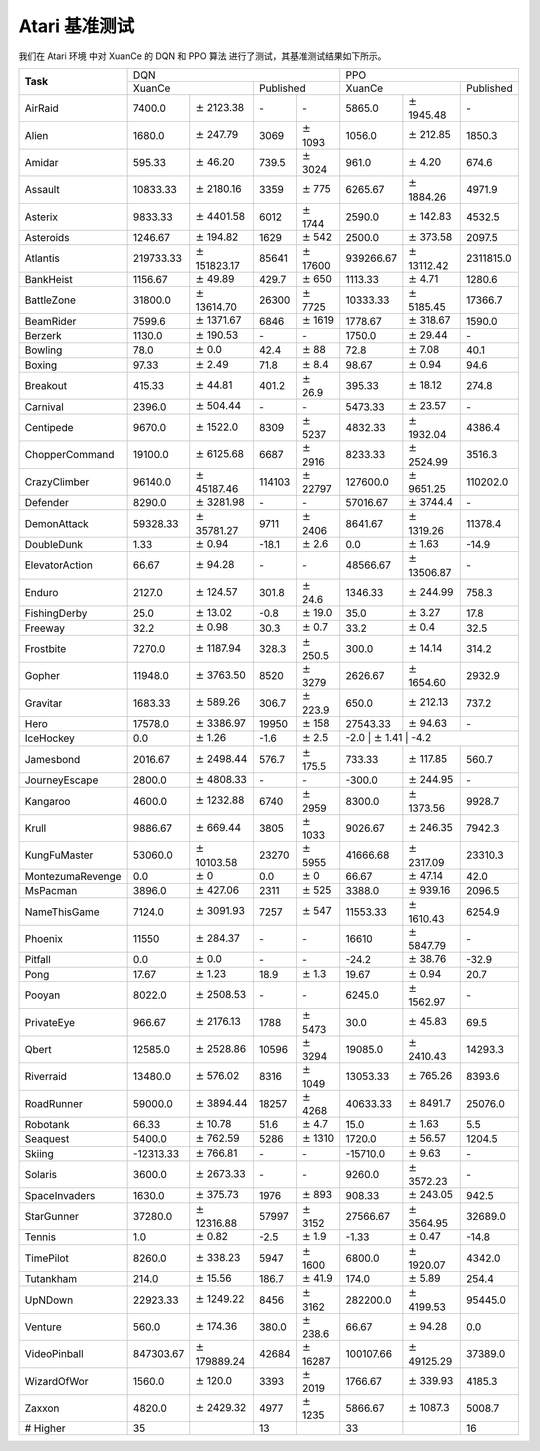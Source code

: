 Atari 基准测试
==========================

我们在 Atari 环境 中对 XuanCe 的 DQN 和 PPO 算法 进行了测试，其基准测试结果如下所示。

+------------------+--------------------+-----------------------+-----------------+-------------------+--------------------+----------------------+--------------------+
|                  | DQN                                                                              | PPO                                                            |
+                  +--------------------+-----------------------+-----------------+-------------------+--------------------+----------------------+--------------------+
| **Task**         | XuanCe                                     | Published                           | XuanCe                                    | Published          |
+------------------+--------------------+-----------------------+-----------------+-------------------+--------------------+----------------------+--------------------+
| AirRaid          | 7400.0             | :math:`\pm` 2123.38   | \-              | \-                | 5865.0             | :math:`\pm` 1945.48  | \-                 |
+------------------+--------------------+-----------------------+-----------------+-------------------+--------------------+----------------------+--------------------+
| Alien            | 1680.0             | :math:`\pm` 247.79    | 3069            | :math:`\pm` 1093  | 1056.0             | :math:`\pm` 212.85   | 1850.3             |
+------------------+--------------------+-----------------------+-----------------+-------------------+--------------------+----------------------+--------------------+
| Amidar           | 595.33             | :math:`\pm` 46.20     | 739.5           | :math:`\pm` 3024  | 961.0              | :math:`\pm` 4.20     | 674.6              |
+------------------+--------------------+-----------------------+-----------------+-------------------+--------------------+----------------------+--------------------+
| Assault          | 10833.33           | :math:`\pm` 2180.16   | 3359            | :math:`\pm` 775   | 6265.67            | :math:`\pm` 1884.26  | 4971.9             |
+------------------+--------------------+-----------------------+-----------------+-------------------+--------------------+----------------------+--------------------+
| Asterix          | 9833.33            | :math:`\pm` 4401.58   | 6012            | :math:`\pm` 1744  | 2590.0             | :math:`\pm` 142.83   | 4532.5             |
+------------------+--------------------+-----------------------+-----------------+-------------------+--------------------+----------------------+--------------------+
| Asteroids        | 1246.67            | :math:`\pm` 194.82    | 1629            | :math:`\pm` 542   | 2500.0             | :math:`\pm` 373.58   | 2097.5             |
+------------------+--------------------+-----------------------+-----------------+-------------------+--------------------+----------------------+--------------------+
| Atlantis         | 219733.33          | :math:`\pm` 151823.17 | 85641           | :math:`\pm` 17600 | 939266.67          | :math:`\pm` 13112.42 | 2311815.0          |
+------------------+--------------------+-----------------------+-----------------+-------------------+--------------------+----------------------+--------------------+
| BankHeist        | 1156.67            | :math:`\pm` 49.89     | 429.7           | :math:`\pm` 650   | 1113.33            | :math:`\pm` 4.71     | 1280.6             |
+------------------+--------------------+-----------------------+-----------------+-------------------+--------------------+----------------------+--------------------+
| BattleZone       | 31800.0            | :math:`\pm` 13614.70  | 26300           | :math:`\pm` 7725  | 10333.33           | :math:`\pm` 5185.45  | 17366.7            |
+------------------+--------------------+-----------------------+-----------------+-------------------+--------------------+----------------------+--------------------+
| BeamRider        | 7599.6             | :math:`\pm` 1371.67   | 6846            | :math:`\pm` 1619  | 1778.67            | :math:`\pm` 318.67   | 1590.0             |
+------------------+--------------------+-----------------------+-----------------+-------------------+--------------------+----------------------+--------------------+
| Berzerk          | 1130.0             | :math:`\pm` 190.53    | \-              | \-                | 1750.0             | :math:`\pm` 29.44    | \-                 |
+------------------+--------------------+-----------------------+-----------------+-------------------+--------------------+----------------------+--------------------+
| Bowling          | 78.0               | :math:`\pm` 0.0       | 42.4            | :math:`\pm` 88    | 72.8               | :math:`\pm` 7.08     | 40.1               |
+------------------+--------------------+-----------------------+-----------------+-------------------+--------------------+----------------------+--------------------+
| Boxing           | 97.33              | :math:`\pm` 2.49      | 71.8            | :math:`\pm` 8.4   | 98.67              | :math:`\pm` 0.94     | 94.6               |
+------------------+--------------------+-----------------------+-----------------+-------------------+--------------------+----------------------+--------------------+
| Breakout         | 415.33             | :math:`\pm` 44.81     | 401.2           | :math:`\pm` 26.9  | 395.33             | :math:`\pm` 18.12    | 274.8              |
+------------------+--------------------+-----------------------+-----------------+-------------------+--------------------+----------------------+--------------------+
| Carnival         | 2396.0             | :math:`\pm` 504.44    | \-              | \-                | 5473.33            | :math:`\pm` 23.57    | \-                 |
+------------------+--------------------+-----------------------+-----------------+-------------------+--------------------+----------------------+--------------------+
| Centipede        | 9670.0             | :math:`\pm` 1522.0    | 8309            | :math:`\pm` 5237  | 4832.33            | :math:`\pm` 1932.04  | 4386.4             |
+------------------+--------------------+-----------------------+-----------------+-------------------+--------------------+----------------------+--------------------+
| ChopperCommand   | 19100.0            | :math:`\pm` 6125.68   | 6687            | :math:`\pm` 2916  | 8233.33            | :math:`\pm` 2524.99  | 3516.3             |
+------------------+--------------------+-----------------------+-----------------+-------------------+--------------------+----------------------+--------------------+
| CrazyClimber     | 96140.0            | :math:`\pm` 45187.46  | 114103          | :math:`\pm` 22797 | 127600.0           | :math:`\pm` 9651.25  | 110202.0           |
+------------------+--------------------+-----------------------+-----------------+-------------------+--------------------+----------------------+--------------------+
| Defender         | 8290.0             | :math:`\pm` 3281.98   | \-              | \-                | 57016.67           | :math:`\pm` 3744.4   | \-                 |
+------------------+--------------------+-----------------------+-----------------+-------------------+--------------------+----------------------+--------------------+
| DemonAttack      | 59328.33           | :math:`\pm` 35781.27  | 9711            | :math:`\pm` 2406  | 8641.67            | :math:`\pm` 1319.26  | 11378.4            |
+------------------+--------------------+-----------------------+-----------------+-------------------+--------------------+----------------------+--------------------+
| DoubleDunk       | 1.33               | :math:`\pm` 0.94      | \-18.1          | :math:`\pm` 2.6   | 0.0                | :math:`\pm` 1.63     | \-14.9             |
+------------------+--------------------+-----------------------+-----------------+-------------------+--------------------+----------------------+--------------------+
| ElevatorAction   | 66.67              | :math:`\pm` 94.28     | \-              | \-                | 48566.67           | :math:`\pm` 13506.87 | \-                 |
+------------------+--------------------+-----------------------+-----------------+-------------------+--------------------+----------------------+--------------------+
| Enduro           | 2127.0             | :math:`\pm` 124.57    | 301.8           | :math:`\pm` 24.6  | 1346.33            | :math:`\pm` 244.99   | 758.3              |
+------------------+--------------------+-----------------------+-----------------+-------------------+--------------------+----------------------+--------------------+
| FishingDerby     | 25.0               | :math:`\pm` 13.02     | \-0.8           | :math:`\pm` 19.0  | 35.0               | :math:`\pm` 3.27     | 17.8               |
+------------------+--------------------+-----------------------+-----------------+-------------------+--------------------+----------------------+--------------------+
| Freeway          | 32.2               | :math:`\pm` 0.98      | 30.3            | :math:`\pm` 0.7   | 33.2               | :math:`\pm` 0.4      | 32.5               |
+------------------+--------------------+-----------------------+-----------------+-------------------+--------------------+----------------------+--------------------+
| Frostbite        | 7270.0             | :math:`\pm` 1187.94   | 328.3           | :math:`\pm` 250.5 | 300.0              | :math:`\pm` 14.14    | 314.2              |
+------------------+--------------------+-----------------------+-----------------+-------------------+--------------------+----------------------+--------------------+
| Gopher           | 11948.0            | :math:`\pm` 3763.50   | 8520            | :math:`\pm` 3279  | 2626.67            | :math:`\pm` 1654.60  | 2932.9             |
+------------------+--------------------+-----------------------+-----------------+-------------------+--------------------+----------------------+--------------------+
| Gravitar         | 1683.33            | :math:`\pm` 589.26    | 306.7           | :math:`\pm` 223.9 | 650.0              | :math:`\pm` 212.13   | 737.2              |
+------------------+--------------------+-----------------------+-----------------+-------------------+--------------------+----------------------+--------------------+
| Hero             | 17578.0            | :math:`\pm` 3386.97   | 19950           | :math:`\pm` 158   | 27543.33           | :math:`\pm` 94.63    | \-                 |
+------------------+--------------------+-----------------------+-----------------+-------------------+--------------------+----------------------+--------------------+
| IceHockey        | 0.0                | :math:`\pm` 1.26      | \-1.6           | :math:`\pm` 2.5   | \-2.0               | :math:`\pm` 1.41     | \-4.2             |
+------------------+--------------------+-----------------------+-----------------+-------------------+--------------------+----------------------+--------------------+
| Jamesbond        | 2016.67            | :math:`\pm` 2498.44   | 576.7           | :math:`\pm` 175.5 | 733.33             | :math:`\pm` 117.85   | 560.7              |
+------------------+--------------------+-----------------------+-----------------+-------------------+--------------------+----------------------+--------------------+
| JourneyEscape    | 2800.0             | :math:`\pm` 4808.33   | \-              | \-                | \-300.0            | :math:`\pm` 244.95   | \-                 |
+------------------+--------------------+-----------------------+-----------------+-------------------+--------------------+----------------------+--------------------+
| Kangaroo         | 4600.0             | :math:`\pm` 1232.88   | 6740            | :math:`\pm` 2959  | 8300.0             | :math:`\pm` 1373.56  | 9928.7             |
+------------------+--------------------+-----------------------+-----------------+-------------------+--------------------+----------------------+--------------------+
| Krull            | 9886.67            | :math:`\pm` 669.44    | 3805            | :math:`\pm` 1033  | 9026.67            | :math:`\pm` 246.35   | 7942.3             |
+------------------+--------------------+-----------------------+-----------------+-------------------+--------------------+----------------------+--------------------+
| KungFuMaster     | 53060.0            | :math:`\pm` 10103.58  | 23270           | :math:`\pm` 5955  | 41666.68           | :math:`\pm` 2317.09  | 23310.3            |
+------------------+--------------------+-----------------------+-----------------+-------------------+--------------------+----------------------+--------------------+
| MontezumaRevenge | 0.0                | :math:`\pm` 0         | 0.0             | :math:`\pm` 0     | 66.67              | :math:`\pm` 47.14    | 42.0               |
+------------------+--------------------+-----------------------+-----------------+-------------------+--------------------+----------------------+--------------------+
| MsPacman         | 3896.0             | :math:`\pm` 427.06    | 2311            | :math:`\pm` 525   | 3388.0             | :math:`\pm` 939.16   | 2096.5             |
+------------------+--------------------+-----------------------+-----------------+-------------------+--------------------+----------------------+--------------------+
| NameThisGame     | 7124.0             | :math:`\pm` 3091.93   | 7257            | :math:`\pm` 547   | 11553.33           | :math:`\pm` 1610.43  | 6254.9             |
+------------------+--------------------+-----------------------+-----------------+-------------------+--------------------+----------------------+--------------------+
| Phoenix          | 11550              | :math:`\pm` 284.37    | \-              | \-                | 16610              | :math:`\pm` 5847.79  | \-                 |
+------------------+--------------------+-----------------------+-----------------+-------------------+--------------------+----------------------+--------------------+
| Pitfall          | 0.0                | :math:`\pm` 0.0       | \-              | \-                | \-24.2             | :math:`\pm` 38.76    | \-32.9             |
+------------------+--------------------+-----------------------+-----------------+-------------------+--------------------+----------------------+--------------------+
| Pong             | 17.67              | :math:`\pm` 1.23      | 18.9            | :math:`\pm` 1.3   | 19.67              | :math:`\pm` 0.94     | 20.7               |
+------------------+--------------------+-----------------------+-----------------+-------------------+--------------------+----------------------+--------------------+
| Pooyan           | 8022.0             | :math:`\pm` 2508.53   | \-              | \-                | 6245.0             | :math:`\pm` 1562.97  | \-                 |
+------------------+--------------------+-----------------------+-----------------+-------------------+--------------------+----------------------+--------------------+
| PrivateEye       | 966.67             | :math:`\pm` 2176.13   | 1788            | :math:`\pm` 5473  | 30.0               | :math:`\pm` 45.83    | 69.5               |
+------------------+--------------------+-----------------------+-----------------+-------------------+--------------------+----------------------+--------------------+
| Qbert            | 12585.0            | :math:`\pm` 2528.86   | 10596           | :math:`\pm` 3294  | 19085.0            | :math:`\pm` 2410.43  | 14293.3            |
+------------------+--------------------+-----------------------+-----------------+-------------------+--------------------+----------------------+--------------------+
| Riverraid        | 13480.0            | :math:`\pm` 576.02    | 8316            | :math:`\pm` 1049  | 13053.33           | :math:`\pm` 765.26   | 8393.6             |
+------------------+--------------------+-----------------------+-----------------+-------------------+--------------------+----------------------+--------------------+
| RoadRunner       | 59000.0            | :math:`\pm` 3894.44   | 18257           | :math:`\pm` 4268  | 40633.33           | :math:`\pm` 8491.7   | 25076.0            |
+------------------+--------------------+-----------------------+-----------------+-------------------+--------------------+----------------------+--------------------+
| Robotank         | 66.33              | :math:`\pm` 10.78     | 51.6            | :math:`\pm` 4.7   | 15.0               | :math:`\pm` 1.63     | 5.5                |
+------------------+--------------------+-----------------------+-----------------+-------------------+--------------------+----------------------+--------------------+
| Seaquest         | 5400.0             | :math:`\pm` 762.59    | 5286            | :math:`\pm` 1310  | 1720.0             | :math:`\pm` 56.57    | 1204.5             |
+------------------+--------------------+-----------------------+-----------------+-------------------+--------------------+----------------------+--------------------+
| Skiing           | \-12313.33         | :math:`\pm` 766.81    | \-              | \-                | \-15710.0          | :math:`\pm` 9.63     | \-                 |
+------------------+--------------------+-----------------------+-----------------+-------------------+--------------------+----------------------+--------------------+
| Solaris          | 3600.0             | :math:`\pm` 2673.33   | \-              | \-                | 9260.0             | :math:`\pm` 3572.23  | \-                 |
+------------------+--------------------+-----------------------+-----------------+-------------------+--------------------+----------------------+--------------------+
| SpaceInvaders    | 1630.0             | :math:`\pm` 375.73    | 1976            | :math:`\pm` 893   | 908.33             | :math:`\pm` 243.05   | 942.5              |
+------------------+--------------------+-----------------------+-----------------+-------------------+--------------------+----------------------+--------------------+
| StarGunner       | 37280.0            | :math:`\pm` 12316.88  | 57997           | :math:`\pm` 3152  | 27566.67           | :math:`\pm` 3564.95  | 32689.0            |
+------------------+--------------------+-----------------------+-----------------+-------------------+--------------------+----------------------+--------------------+
| Tennis           | 1.0                | :math:`\pm` 0.82      | \-2.5           | :math:`\pm` 1.9   | \-1.33             | :math:`\pm` 0.47     | \-14.8             |
+------------------+--------------------+-----------------------+-----------------+-------------------+--------------------+----------------------+--------------------+
| TimePilot        | 8260.0             | :math:`\pm` 338.23    | 5947            | :math:`\pm` 1600  | 6800.0             | :math:`\pm` 1920.07  | 4342.0             |
+------------------+--------------------+-----------------------+-----------------+-------------------+--------------------+----------------------+--------------------+
| Tutankham        | 214.0              | :math:`\pm` 15.56     | 186.7           | :math:`\pm` 41.9  | 174.0              | :math:`\pm` 5.89     | 254.4              |
+------------------+--------------------+-----------------------+-----------------+-------------------+--------------------+----------------------+--------------------+
| UpNDown          | 22923.33           | :math:`\pm` 1249.22   | 8456            | :math:`\pm` 3162  | 282200.0           | :math:`\pm` 4199.53  | 95445.0            |
+------------------+--------------------+-----------------------+-----------------+-------------------+--------------------+----------------------+--------------------+
| Venture          | 560.0              | :math:`\pm` 174.36    | 380.0           | :math:`\pm` 238.6 | 66.67              | :math:`\pm` 94.28    | 0.0                |
+------------------+--------------------+-----------------------+-----------------+-------------------+--------------------+----------------------+--------------------+
| VideoPinball     | 847303.67          | :math:`\pm` 179889.24 | 42684           | :math:`\pm` 16287 | 100107.66          | :math:`\pm` 49125.29 | 37389.0            |
+------------------+--------------------+-----------------------+-----------------+-------------------+--------------------+----------------------+--------------------+
| WizardOfWor      | 1560.0             | :math:`\pm` 120.0     | 3393            | :math:`\pm` 2019  | 1766.67            | :math:`\pm` 339.93   | 4185.3             |
+------------------+--------------------+-----------------------+-----------------+-------------------+--------------------+----------------------+--------------------+
| Zaxxon           | 4820.0             | :math:`\pm` 2429.32   | 4977            | :math:`\pm` 1235  | 5866.67            | :math:`\pm` 1087.3   | 5008.7             |
+------------------+--------------------+-----------------------+-----------------+-------------------+--------------------+----------------------+--------------------+
| \# Higher        | 35                 |                       | 13              |                   | 33                 |                      | 16                 |
+------------------+--------------------+-----------------------+-----------------+-------------------+--------------------+----------------------+--------------------+
